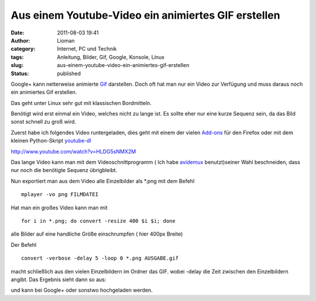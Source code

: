 Aus einem Youtube-Video ein animiertes GIF erstellen
####################################################
:date: 2011-08-03 19:41
:author: Lioman
:category: Internet, PC und Technik
:tags: Anleitung, Bilder, Gif, Google, Konsole, Linux
:slug: aus-einem-youtube-video-ein-animiertes-gif-erstellen
:status: published

Google+ kann netterweise animierte
`Gif <https://secure.wikimedia.org/wikipedia/de/wiki/Graphics_Interchange_Format#Animationen>`__
darstellen. Doch oft hat man nur ein Video zur Verfügung und muss daraus
noch ein animiertes Gif erstellen.

Das geht unter Linux sehr gut mit klassischen Bordmitteln.

Benötigt wird erst einmal ein Video, welches nicht zu lange ist. Es
sollte eher nur eine kurze Sequenz sein, da das Bild sonst schnell zu
groß wird.

Zuerst habe ich folgendes Video runtergeladen, dies geht mit einem der
vielen
`Add-ons <https://addons.mozilla.org/en-US/firefox/search/?q=youtube+download&cat=1%2C0&x=0&y=0>`__
für den Firefox oder mit dem kleinen Python-Skript
`youtube-dl <http://rg3.github.com/youtube-dl/download.html>`__

http://www.youtube.com/watch?v=HLDG5sNMX2M

Das lange Video kann man mit dem Videoschnittprogramm ( Ich habe
`avidemux <http://avidemux.org/>`__ benutzt)seiner Wahl beschneiden,
dass nur noch die benötigte Sequenz übrigbleibt.

Nun exportiert man aus dem Video alle Einzelbilder als \*.png mit dem
Befehl

::

    mplayer -vo png FILMDATEI

Hat man ein großes Video kann man mit

::

    for i in *.png; do convert -resize 400 $i $i; done

alle Bilder auf eine handliche Größe einschrumpfen ( hier 400px Breite)

Der Befehl

::

    convert -verbose -delay 5 -loop 0 *.png AUSGABE.gif

macht schließlich aus den vielen Einzelbildern im Ordner das GIF. wobei
-delay die Zeit zwischen den Einzelbildern angibt. Das Ergebnis sieht
dann so aus:

|image0| und kann bei Google+ oder sonstwo hochgeladen werden.

.. |image0| image:: {filename}/images/landing.gif
   :class: aligncenter size-full wp-image-3532
   :width: 300px
   :height: 132px
   :target: http://www.lioman.de/2011/08/aus-einem-youtube-video-ein-animiertes-gif-erstellen/landing/
